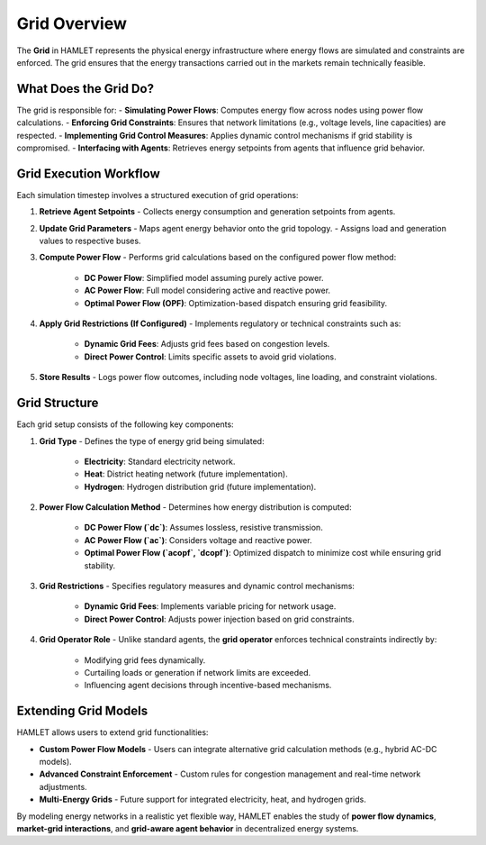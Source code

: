 Grid Overview
=============

The **Grid** in HAMLET represents the physical energy infrastructure where energy flows are simulated and constraints are enforced. The grid ensures that the energy transactions carried out in the markets remain technically feasible.

What Does the Grid Do?
----------------------
The grid is responsible for:
- **Simulating Power Flows**: Computes energy flow across nodes using power flow calculations.
- **Enforcing Grid Constraints**: Ensures that network limitations (e.g., voltage levels, line capacities) are respected.
- **Implementing Grid Control Measures**: Applies dynamic control mechanisms if grid stability is compromised.
- **Interfacing with Agents**: Retrieves energy setpoints from agents that influence grid behavior.

Grid Execution Workflow
-----------------------
Each simulation timestep involves a structured execution of grid operations:

1. **Retrieve Agent Setpoints**
   - Collects energy consumption and generation setpoints from agents.

2. **Update Grid Parameters**
   - Maps agent energy behavior onto the grid topology.
   - Assigns load and generation values to respective buses.

3. **Compute Power Flow**
   - Performs grid calculations based on the configured power flow method:
     - **DC Power Flow**: Simplified model assuming purely active power.
     - **AC Power Flow**: Full model considering active and reactive power.
     - **Optimal Power Flow (OPF)**: Optimization-based dispatch ensuring grid feasibility.

4. **Apply Grid Restrictions (If Configured)**
   - Implements regulatory or technical constraints such as:
     - **Dynamic Grid Fees**: Adjusts grid fees based on congestion levels.
     - **Direct Power Control**: Limits specific assets to avoid grid violations.

5. **Store Results**
   - Logs power flow outcomes, including node voltages, line loading, and constraint violations.

Grid Structure
--------------
Each grid setup consists of the following key components:

1. **Grid Type**
   - Defines the type of energy grid being simulated:
     - **Electricity**: Standard electricity network.
     - **Heat**: District heating network (future implementation).
     - **Hydrogen**: Hydrogen distribution grid (future implementation).

2. **Power Flow Calculation Method**
   - Determines how energy distribution is computed:
     - **DC Power Flow (`dc`)**: Assumes lossless, resistive transmission.
     - **AC Power Flow (`ac`)**: Considers voltage and reactive power.
     - **Optimal Power Flow (`acopf`, `dcopf`)**: Optimized dispatch to minimize cost while ensuring grid stability.

3. **Grid Restrictions**
   - Specifies regulatory measures and dynamic control mechanisms:
     - **Dynamic Grid Fees**: Implements variable pricing for network usage.
     - **Direct Power Control**: Adjusts power injection based on grid constraints.

4. **Grid Operator Role**
   - Unlike standard agents, the **grid operator** enforces technical constraints indirectly by:
     - Modifying grid fees dynamically.
     - Curtailing loads or generation if network limits are exceeded.
     - Influencing agent decisions through incentive-based mechanisms.

Extending Grid Models
---------------------
HAMLET allows users to extend grid functionalities:

- **Custom Power Flow Models**
  - Users can integrate alternative grid calculation methods (e.g., hybrid AC-DC models).

- **Advanced Constraint Enforcement**
  - Custom rules for congestion management and real-time network adjustments.

- **Multi-Energy Grids**
  - Future support for integrated electricity, heat, and hydrogen grids.

By modeling energy networks in a realistic yet flexible way, HAMLET enables the study of **power flow dynamics**, **market-grid interactions**, and **grid-aware agent behavior** in decentralized energy systems.
